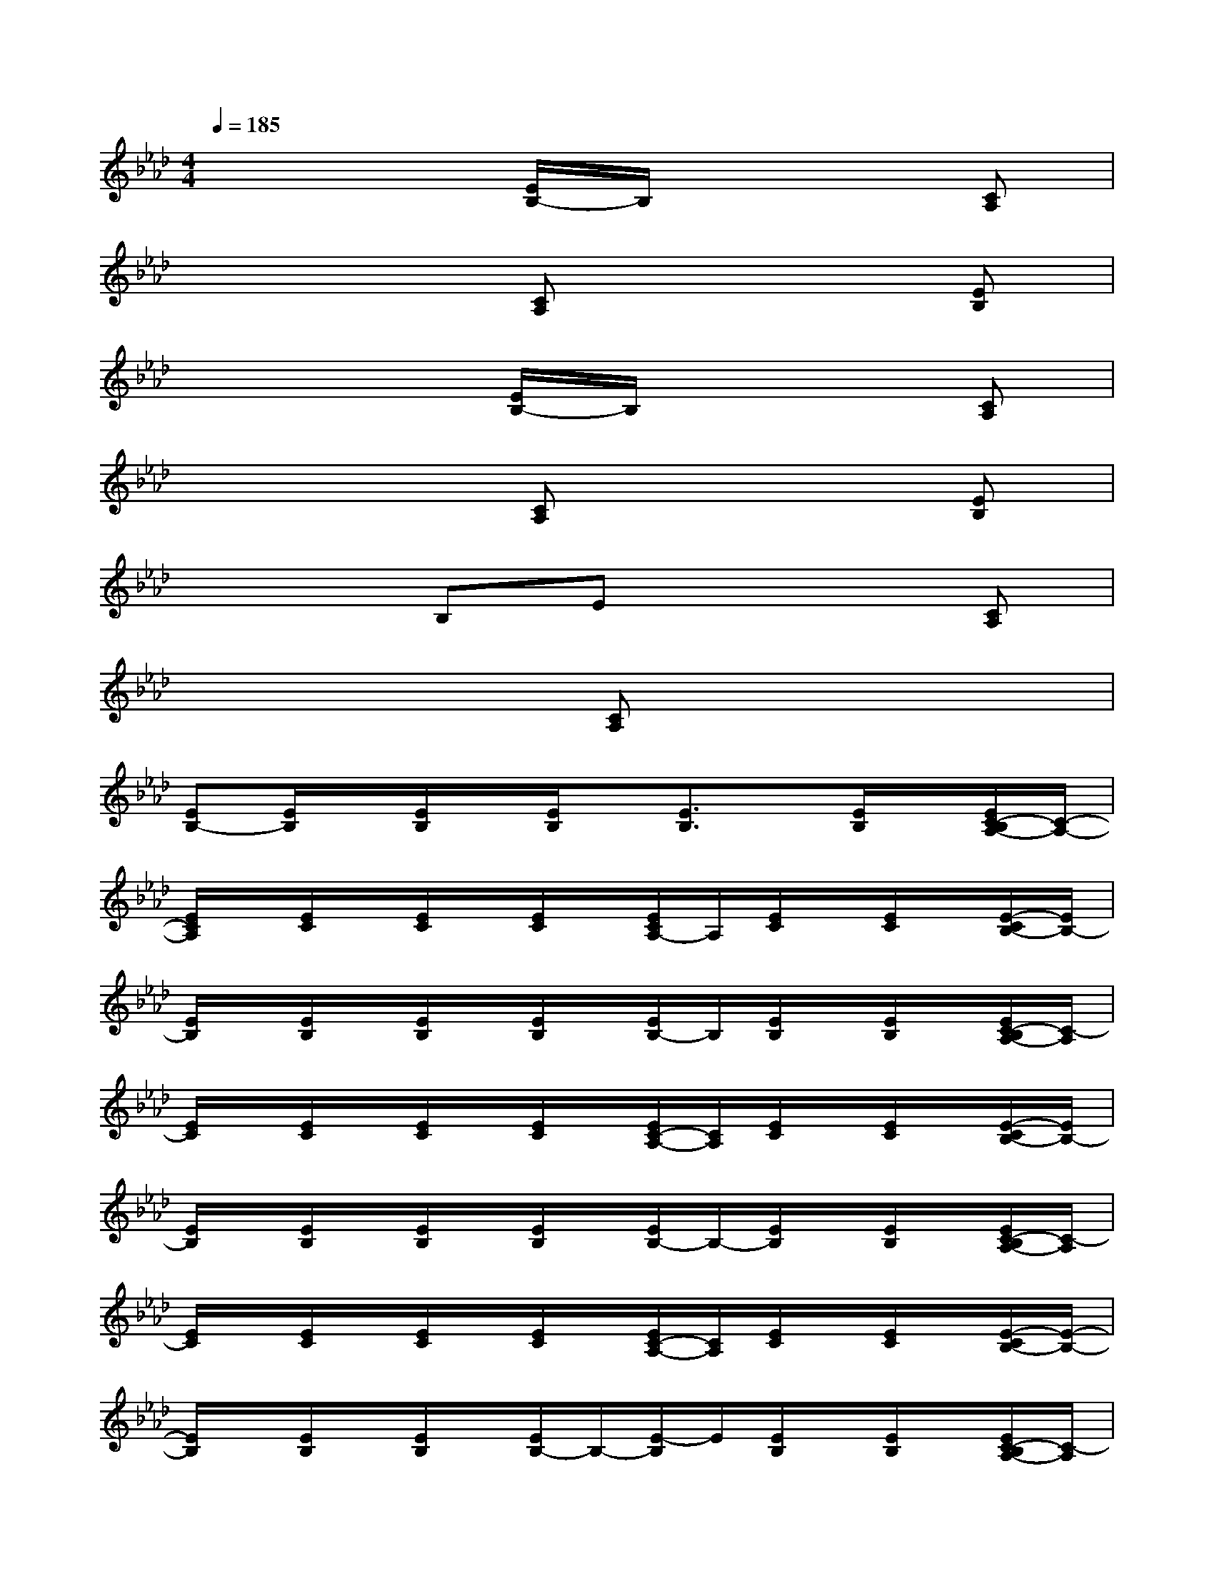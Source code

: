X:1
T:
M:4/4
L:1/8
Q:1/4=185
K:Ab%4flats
V:1
x4[E/2B,/2-]B,/2x2[CA,]|
x4[CA,]x2[EB,]|
x4[E/2B,/2-]B,/2x2[CA,]|
x4[CA,]x2[EB,]|
x3B,Ex2[CA,]|
x4[CA,]x3|
[EB,-][E/2B,/2]x/2[E/2B,/2]x/2[E/2B,/2]x/2[E3/2B,3/2]x/2[E/2B,/2]x/2[E/2C/2-B,/2A,/2-][C/2-A,/2-]|
[E/2C/2A,/2]x/2[E/2C/2]x/2[E/2C/2]x/2[E/2C/2]x/2[E/2C/2A,/2-]A,/2[E/2C/2]x/2[E/2C/2]x/2[E/2-C/2B,/2-][E/2B,/2-]|
[E/2B,/2]x/2[E/2B,/2]x/2[E/2B,/2]x/2[E/2B,/2]x/2[E/2B,/2-]B,/2[E/2B,/2]x/2[E/2B,/2]x/2[E/2C/2-B,/2A,/2-][C/2-A,/2]|
[E/2C/2]x/2[E/2C/2]x/2[E/2C/2]x/2[E/2C/2]x/2[E/2C/2-A,/2-][C/2A,/2][E/2C/2]x/2[E/2C/2]x/2[E/2-C/2B,/2-][E/2B,/2-]|
[E/2B,/2]x/2[E/2B,/2]x/2[E/2B,/2]x/2[E/2B,/2]x/2[E/2B,/2-]B,/2-[E/2B,/2]x/2[E/2B,/2]x/2[E/2C/2-B,/2A,/2-][C/2-A,/2]|
[E/2C/2]x/2[E/2C/2]x/2[E/2C/2]x/2[E/2C/2]x/2[E/2C/2-A,/2-][C/2A,/2][E/2C/2]x/2[E/2C/2]x/2[E/2-C/2B,/2-][E/2-B,/2-]|
[E/2B,/2]x/2[E/2B,/2]x/2[E/2B,/2]x/2[E/2B,/2-]B,/2-[E/2-B,/2]E/2[E/2B,/2]x/2[E/2B,/2]x/2[E/2C/2-B,/2A,/2-][C/2-A,/2]|
[E/2C/2]x/2[E/2C/2]x/2[E/2C/2]x/2[E/2C/2]x/2[E/2C/2-A,/2-][C/2A,/2][E/2C/2]x/2[E/2C/2]x/2[E/2C/2]x/2|
[EB,-][E/2B,/2]x/2[E/2B,/2]x/2[E/2B,/2]x/2[E3/2B,3/2]x/2[E/2B,/2]x/2[E/2C/2-B,/2A,/2-][C/2-A,/2-]|
[E/2C/2A,/2]x/2[E/2C/2]x/2[E/2C/2]x/2[E/2C/2]x/2[E/2C/2A,/2-]A,/2[E/2C/2]x/2[E/2C/2]x/2[E/2-C/2B,/2-][E/2B,/2-]